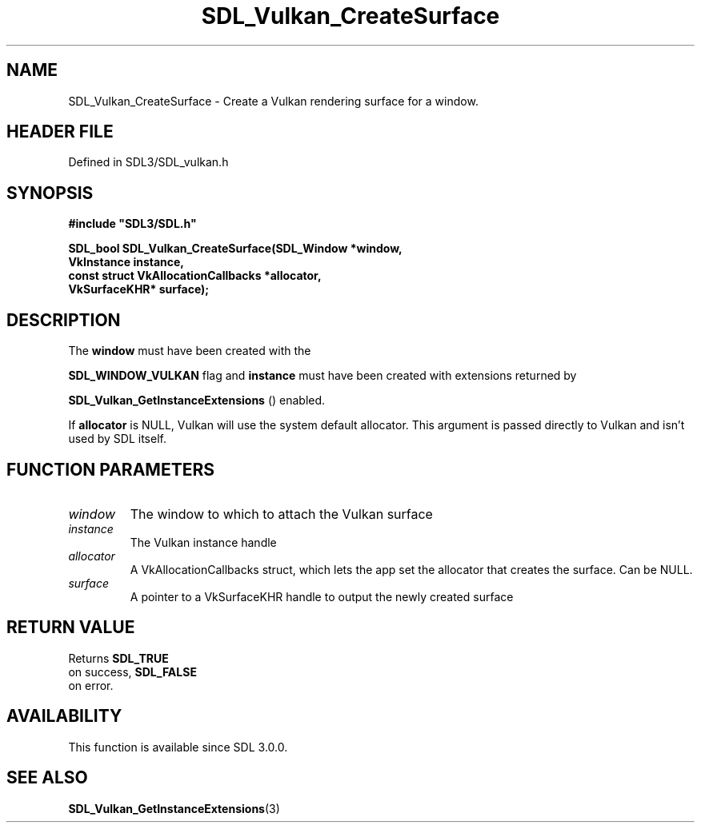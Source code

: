 .\" This manpage content is licensed under Creative Commons
.\"  Attribution 4.0 International (CC BY 4.0)
.\"   https://creativecommons.org/licenses/by/4.0/
.\" This manpage was generated from SDL's wiki page for SDL_Vulkan_CreateSurface:
.\"   https://wiki.libsdl.org/SDL_Vulkan_CreateSurface
.\" Generated with SDL/build-scripts/wikiheaders.pl
.\"  revision SDL-3.1.2-no-vcs
.\" Please report issues in this manpage's content at:
.\"   https://github.com/libsdl-org/sdlwiki/issues/new
.\" Please report issues in the generation of this manpage from the wiki at:
.\"   https://github.com/libsdl-org/SDL/issues/new?title=Misgenerated%20manpage%20for%20SDL_Vulkan_CreateSurface
.\" SDL can be found at https://libsdl.org/
.de URL
\$2 \(laURL: \$1 \(ra\$3
..
.if \n[.g] .mso www.tmac
.TH SDL_Vulkan_CreateSurface 3 "SDL 3.1.2" "Simple Directmedia Layer" "SDL3 FUNCTIONS"
.SH NAME
SDL_Vulkan_CreateSurface \- Create a Vulkan rendering surface for a window\[char46]
.SH HEADER FILE
Defined in SDL3/SDL_vulkan\[char46]h

.SH SYNOPSIS
.nf
.B #include \(dqSDL3/SDL.h\(dq
.PP
.BI "SDL_bool SDL_Vulkan_CreateSurface(SDL_Window *window,
.BI "                                  VkInstance instance,
.BI "                                  const struct VkAllocationCallbacks *allocator,
.BI "                                  VkSurfaceKHR* surface);
.fi
.SH DESCRIPTION
The
.BR window
must have been created with the

.BR
.BR SDL_WINDOW_VULKAN
flag and
.BR instance
must have been
created with extensions returned by

.BR SDL_Vulkan_GetInstanceExtensions
()
enabled\[char46]

If
.BR allocator
is NULL, Vulkan will use the system default allocator\[char46] This
argument is passed directly to Vulkan and isn't used by SDL itself\[char46]

.SH FUNCTION PARAMETERS
.TP
.I window
The window to which to attach the Vulkan surface
.TP
.I instance
The Vulkan instance handle
.TP
.I allocator
A VkAllocationCallbacks struct, which lets the app set the allocator that creates the surface\[char46] Can be NULL\[char46]
.TP
.I surface
A pointer to a VkSurfaceKHR handle to output the newly created surface
.SH RETURN VALUE
Returns 
.BR SDL_TRUE
 on success, 
.BR SDL_FALSE
 on error\[char46]

.SH AVAILABILITY
This function is available since SDL 3\[char46]0\[char46]0\[char46]

.SH SEE ALSO
.BR SDL_Vulkan_GetInstanceExtensions (3)
